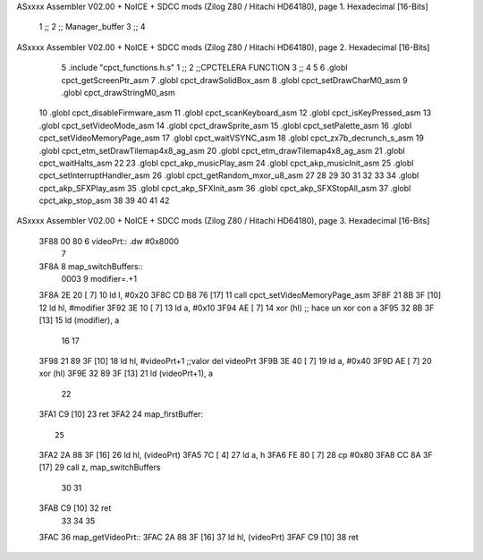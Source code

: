 ASxxxx Assembler V02.00 + NoICE + SDCC mods  (Zilog Z80 / Hitachi HD64180), page 1.
Hexadecimal [16-Bits]



                              1 ;;
                              2 ;; Manager_buffer 
                              3 ;;
                              4 
ASxxxx Assembler V02.00 + NoICE + SDCC mods  (Zilog Z80 / Hitachi HD64180), page 2.
Hexadecimal [16-Bits]



                              5 .include "cpct_functions.h.s"
                              1 ;;
                              2 ;;CPCTELERA FUNCTION
                              3 ;;
                              4 
                              5 
                              6 .globl cpct_getScreenPtr_asm
                              7 .globl cpct_drawSolidBox_asm
                              8 .globl cpct_setDrawCharM0_asm 
                              9 .globl cpct_drawStringM0_asm
                             10 .globl cpct_disableFirmware_asm
                             11 .globl cpct_scanKeyboard_asm
                             12 .globl cpct_isKeyPressed_asm
                             13 .globl cpct_setVideoMode_asm
                             14 .globl cpct_drawSprite_asm
                             15 .globl cpct_setPalette_asm
                             16 .globl cpct_setVideoMemoryPage_asm
                             17 .globl cpct_waitVSYNC_asm
                             18 .globl cpct_zx7b_decrunch_s_asm
                             19 .globl cpct_etm_setDrawTilemap4x8_ag_asm
                             20 .globl cpct_etm_drawTilemap4x8_ag_asm	
                             21 .globl cpct_waitHalts_asm
                             22 
                             23 .globl cpct_akp_musicPlay_asm
                             24 .globl cpct_akp_musicInit_asm
                             25 .globl cpct_setInterruptHandler_asm
                             26 .globl cpct_getRandom_mxor_u8_asm
                             27 
                             28 
                             29 
                             30 
                             31 
                             32 
                             33 
                             34 .globl cpct_akp_SFXPlay_asm
                             35 .globl cpct_akp_SFXInit_asm
                             36 .globl cpct_akp_SFXStopAll_asm
                             37 .globl cpct_akp_stop_asm
                             38 
                             39 
                             40 
                             41 
                             42 
ASxxxx Assembler V02.00 + NoICE + SDCC mods  (Zilog Z80 / Hitachi HD64180), page 3.
Hexadecimal [16-Bits]



   3F88 00 80                 6 videoPrt:: .dw #0x8000
                              7 
   3F8A                       8 map_switchBuffers::
                     0003     9 	modifier=.+1
   3F8A 2E 20         [ 7]   10  ld l, #0x20
   3F8C CD B8 76      [17]   11  call cpct_setVideoMemoryPage_asm
   3F8F 21 8B 3F      [10]   12  ld hl, #modifier
   3F92 3E 10         [ 7]   13  ld a, #0x10
   3F94 AE            [ 7]   14  xor (hl)    ;; hace un xor con a
   3F95 32 8B 3F      [13]   15  ld (modifier), a
                             16 
                             17 
   3F98 21 89 3F      [10]   18  ld 	hl, #videoPrt+1  ;;valor del videoPrt
   3F9B 3E 40         [ 7]   19  ld 	a, #0x40
   3F9D AE            [ 7]   20  xor (hl)
   3F9E 32 89 3F      [13]   21  ld (videoPrt+1), a
                             22 
   3FA1 C9            [10]   23 ret
   3FA2                      24 map_firstBuffer::
                             25  
   3FA2 2A 88 3F      [16]   26  ld hl, (videoPrt)
   3FA5 7C            [ 4]   27  ld a, h
   3FA6 FE 80         [ 7]   28  cp #0x80
   3FA8 CC 8A 3F      [17]   29  call z, map_switchBuffers
                             30 
                             31 
   3FAB C9            [10]   32 ret
                             33 
                             34 
                             35 
   3FAC                      36 map_getVideoPrt::
   3FAC 2A 88 3F      [16]   37 	ld hl, (videoPrt)
   3FAF C9            [10]   38 	ret 
